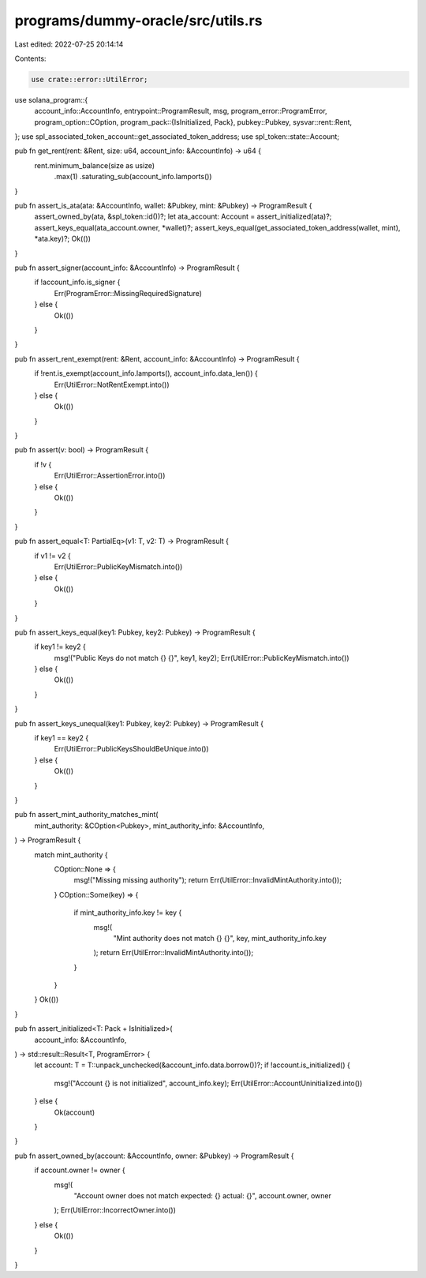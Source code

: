 programs/dummy-oracle/src/utils.rs
==================================

Last edited: 2022-07-25 20:14:14

Contents:

.. code-block:: rs

    use crate::error::UtilError;
use solana_program::{
    account_info::AccountInfo,
    entrypoint::ProgramResult,
    msg,
    program_error::ProgramError,
    program_option::COption,
    program_pack::{IsInitialized, Pack},
    pubkey::Pubkey,
    sysvar::rent::Rent,
};
use spl_associated_token_account::get_associated_token_address;
use spl_token::state::Account;

pub fn get_rent(rent: &Rent, size: u64, account_info: &AccountInfo) -> u64 {
    rent.minimum_balance(size as usize)
        .max(1)
        .saturating_sub(account_info.lamports())
}

pub fn assert_is_ata(ata: &AccountInfo, wallet: &Pubkey, mint: &Pubkey) -> ProgramResult {
    assert_owned_by(ata, &spl_token::id())?;
    let ata_account: Account = assert_initialized(ata)?;
    assert_keys_equal(ata_account.owner, *wallet)?;
    assert_keys_equal(get_associated_token_address(wallet, mint), *ata.key)?;
    Ok(())
}

pub fn assert_signer(account_info: &AccountInfo) -> ProgramResult {
    if !account_info.is_signer {
        Err(ProgramError::MissingRequiredSignature)
    } else {
        Ok(())
    }
}

pub fn assert_rent_exempt(rent: &Rent, account_info: &AccountInfo) -> ProgramResult {
    if !rent.is_exempt(account_info.lamports(), account_info.data_len()) {
        Err(UtilError::NotRentExempt.into())
    } else {
        Ok(())
    }
}

pub fn assert(v: bool) -> ProgramResult {
    if !v {
        Err(UtilError::AssertionError.into())
    } else {
        Ok(())
    }
}

pub fn assert_equal<T: PartialEq>(v1: T, v2: T) -> ProgramResult {
    if v1 != v2 {
        Err(UtilError::PublicKeyMismatch.into())
    } else {
        Ok(())
    }
}

pub fn assert_keys_equal(key1: Pubkey, key2: Pubkey) -> ProgramResult {
    if key1 != key2 {
        msg!("Public Keys do not match {} {}", key1, key2);
        Err(UtilError::PublicKeyMismatch.into())
    } else {
        Ok(())
    }
}

pub fn assert_keys_unequal(key1: Pubkey, key2: Pubkey) -> ProgramResult {
    if key1 == key2 {
        Err(UtilError::PublicKeysShouldBeUnique.into())
    } else {
        Ok(())
    }
}

pub fn assert_mint_authority_matches_mint(
    mint_authority: &COption<Pubkey>,
    mint_authority_info: &AccountInfo,
) -> ProgramResult {
    match mint_authority {
        COption::None => {
            msg!("Missing missing authority");
            return Err(UtilError::InvalidMintAuthority.into());
        }
        COption::Some(key) => {
            if mint_authority_info.key != key {
                msg!(
                    "Mint authority does not match {} {}",
                    key,
                    mint_authority_info.key
                );
                return Err(UtilError::InvalidMintAuthority.into());
            }
        }
    }
    Ok(())
}

pub fn assert_initialized<T: Pack + IsInitialized>(
    account_info: &AccountInfo,
) -> std::result::Result<T, ProgramError> {
    let account: T = T::unpack_unchecked(&account_info.data.borrow())?;
    if !account.is_initialized() {
        msg!("Account {} is not initialized", account_info.key);
        Err(UtilError::AccountUninitialized.into())
    } else {
        Ok(account)
    }
}

pub fn assert_owned_by(account: &AccountInfo, owner: &Pubkey) -> ProgramResult {
    if account.owner != owner {
        msg!(
            "Account owner does not match expected: {} actual: {}",
            account.owner,
            owner
        );
        Err(UtilError::IncorrectOwner.into())
    } else {
        Ok(())
    }
}


